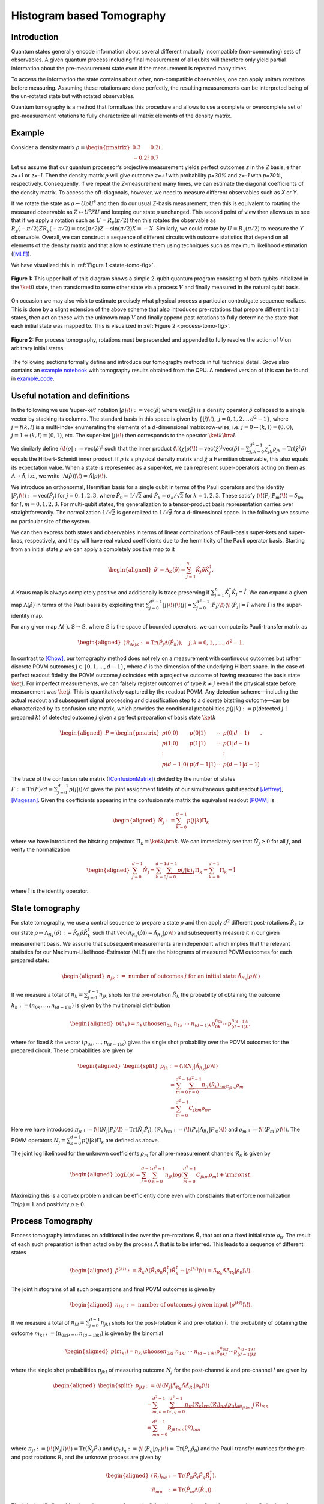 Histogram based Tomography
==========================

Introduction
------------

Quantum states generally encode information about several different mutually incompatible
(non-commuting) sets of observables. A given quantum process including final measurement of all
qubits will therefore only yield partial information about the pre-measurement state even
if the measurement is repeated many times.

To access the information the state contains about other, non-compatible observables, one can
apply unitary rotations before measuring. Assuming these rotations are done perfectly,
the resulting measurements can be interpreted being of the un-rotated state but with rotated
observables.

Quantum tomography is a method that formalizes this procedure and allows to use a complete or
overcomplete set of pre-measurement rotations to fully characterize all matrix elements of the
density matrix.

Example
-------

Consider a density matrix :math:`\rho=\begin{pmatrix} 0.3 & 0.2i\\ -0.2i & 0.7\end{pmatrix}`.

Let us assume that our quantum processor's projective measurement yields perfect outcomes `z` in the
`Z` basis, either `z=+1` or `z=-1`. Then the density matrix :math:`\rho` will give outcome `z=+1`
with probability `p=30%` and `z=-1` with `p=70%`, respectively. Consequently, if we repeat the
`Z`-measurement many times, we can estimate the diagonal coefficients of the density matrix.
To access the off-diagonals, however, we need to measure different observables such as `X` or `Y`.

If we rotate the state as :math:`\rho\mapsto U\rho U^\dagger` and then do our usual `Z`-basis
measurement, then this is equivalent to rotating the measured observable as
:math:`Z \mapsto U^\dagger Z U` and keeping our state :math:`\rho` unchanged. This second point
of view then allows us to see that if we apply a rotation such as :math:`U=R_y(\pi/2)` then this
rotates the observable as :math:`R_y(-\pi/2)ZR_y(+\pi/2)=\cos(\pi/2) Z - \sin(\pi/2) X = -X`.
Similarly, we could rotate by :math:`U=R_x(\pi/2)` to measure the `Y` observable.
Overall, we can construct a sequence of different circuits with outcome statistics that depend on
all elements of the density matrix and that allow to estimate them using techniques such as maximum
likelihood estimation ([MLE]_).

We have visualized this in :ref:`Figure 1 <state-tomo-fig>`.

.. _state-tomo-fig:
.. figure:: _static/tomography/state-tomo.png
    :scale: 75 %
    :align: center
    :alt: Visualization of state preparation circuit and appended tomographic rotations.

    **Figure 1:** This upper half of this diagram shows a simple 2-qubit quantum program consisting
    of both qubits initialized in the :math:`\ket{0}` state, then transformed to some other state
    via a process :math:`V` and finally measured in the natural qubit basis.

On occasion we may also wish to estimate precisely what physical process a particular control/gate
sequence realizes. This is done by a slight extension of the above scheme that also introduces
pre-rotations that prepare different initial states, then act on these with the unknown map
:math:`V` and finally append post-rotations to fully determine the state that each initial state was
mapped to. This is visualized in :ref:`Figure 2 <process-tomo-fig>`.

.. _process-tomo-fig:
.. figure:: _static/tomography/process-tomo.png
    :scale: 75 %
    :align: center
    :alt: Visualization of prepended and appended tomographic rotations to some circuit `V`.

    **Figure 2:** For process tomography, rotations must be prepended and appended to fully resolve
    the action of `V` on arbitrary initial states.

The following sections formally define and introduce our tomography methods in full technical
detail. Grove also contains an `example notebook <https://github.com/rigetticomputing/grove/blob/master/examples/Tomography.ipynb>`_
with tomography results obtained from the QPU. A rendered version of this can be found in example_code_.

Useful notation and definitions
-------------------------------

In the following we use ‘super-ket’ notation
:math:`{\left|\left. \rho \right\rangle\!\right\rangle} := {\text{vec}\left(\hat\rho\right)}`
where :math:`{\text{vec}\left(\hat\rho\right)}` is a density operator
:math:`\hat\rho` collapsed to a single vector by stacking its columns.
The standard basis in this space is given by
:math:`\{{\left|\left. j \right\rangle\!\right\rangle},\; j=0,1,2\dots, d^2-1\}`,
where :math:`j=f(k,l)` is a multi-index enumerating the elements of a
:math:`d`-dimensional matrix row-wise, i.e.
:math:`j=0 \Leftrightarrow (k,l)=(0,0)`,
:math:`j=1 \Leftrightarrow (k,l)=(0,1)`, etc. The super-ket
:math:`{\left|\left. j \right\rangle\!\right\rangle}` then corresponds
to the operator :math:`\ket{k}\bra{l}`.

We similarly define
:math:`{\left\langle\!\left\langle \rho \right.\right|} := {\text{vec}\left(\hat\rho\right)}^\dagger`
such that the inner product
:math:`{\left\langle\!\left\langle \chi | \rho \right\rangle\!\right\rangle} = {\text{vec}\left(\hat\chi\right)}^\dagger {\text{vec}\left(\hat\rho\right)} = \sum_{j,k=0}^{d^2-1} \chi_{jk}^\ast\rho_{jk} = {\mathrm{Tr}\left(\hat{\chi}^\dagger \hat\rho\right)}`
equals the Hilbert-Schmidt inner product. If :math:`\rho` is a physical
density matrix and :math:`\hat{\chi}` a Hermitian observable, this also
equals its expectation value. When a state is represented as a
super-ket, we can represent super-operators acting on them as
:math:`\Lambda \to \tilde{\Lambda}`, i.e., we write
:math:`{\left|\left. \Lambda(\hat\rho) \right\rangle\!\right\rangle} = \tilde{\Lambda}{\left|\left. \rho \right\rangle\!\right\rangle}`.

We introduce an orthonormal, Hermitian basis for a single qubit in terms
of the Pauli operators and the identity
:math:`{\left|\left.  P_j \right\rangle\!\right\rangle} := {\text{vec}\left(\hat P_j\right)}`
for :math:`j=0,1,2,3`, where :math:`\hat P_0 = \mathbb{\hat I}/\sqrt{2}`
and :math:`\hat P_k=\sigma_{k}/\sqrt{2}` for :math:`k=1,2,3`. These
satisfy
:math:`{\left\langle\!\left\langle  P_l |  P_m \right\rangle\!\right\rangle}=\delta_{lm}`
for :math:`l,m=0,1,2,3`. For multi-qubit states, the generalization to a
tensor-product basis representation carries over straightforwardly. The
normalization :math:`1/\sqrt{2}` is generalized to :math:`1/\sqrt{d}`
for a d-dimensional space. In the following we assume no particular size
of the system.

We can then express both states and observables in terms of linear
combinations of Pauli-basis super-kets and super-bras, respectively, and
they will have real valued coefficients due to the hermiticity of the
Pauli operator basis. Starting from an initial state :math:`\rho` we can
apply a completely positive map to it

.. math::

   \begin{aligned}
          \hat \rho' = \Lambda_K(\hat\rho) =  \sum_{j=1}^n \hat K_j\hat \rho \hat K_j^\dagger.\end{aligned}

A Kraus map is always completely positive and additionally is trace
preserving if :math:`\sum_{j=1}^n \hat K_j^\dagger \hat K_j = \hat I`.
We can expand a given map :math:`\Lambda(\hat\rho)` in terms of the
Pauli basis by exploiting that
:math:`\sum_{j=0}^{d^2-1} {\left|\left. j \right\rangle\!\right\rangle}{\left\langle\!\left\langle j \right.\right|} = \sum_{j=0}^{d^2-1} {\left|\left. \hat P_j \right\rangle\!\right\rangle}{\left\langle\!\left\langle \hat P_j \right.\right|} = \hat{I}`
where :math:`\hat{I}` is the super-identity map.

For any given map
:math:`\Lambda(\cdot), \mathcal{B} \rightarrow \mathcal{B}`, where
:math:`\mathcal{B}` is the space of bounded operators, we can compute
its Pauli-transfer matrix as

.. math::

   \begin{aligned}
           (\mathcal{R}_\Lambda)_{jk} := {\mathrm{Tr}\left(\hat P_j \Lambda(\hat P_k)\right)},\quad j,k=0,1,,\dots, d^2-1.\end{aligned}

In contrast to [Chow]_, our tomography method
does not rely on a measurement with continuous outcomes but rather
discrete POVM outcomes :math:`j \in \{0,1,\dots, d-1\}`, where :math:`d`
is the dimension of the underlying Hilbert space. In the case of perfect
readout fidelity the POVM outcome :math:`j` coincides with a projective
outcome of having measured the basis state :math:`\ket{j}`. For
imperfect measurements, we can falsely register outcomes of type
:math:`k\ne j` even if the physical state before measurement was
:math:`\ket{j}`. This is quantitatively captured by the readout POVM.
Any detection scheme—including the actual readout and subsequent signal
processing and classification step to a discrete bitstring outcome—can
be characterized by its confusion rate matrix, which provides the
conditional probabilities :math:`p(j|k):= p`\ (detected :math:`j`
:math:`\mid` prepared :math:`k`) of detected outcome :math:`j` given a
perfect preparation of basis state :math:`\ket{k}`

.. math::

   \begin{aligned}
        P = \begin{pmatrix}
               p(0 | 0)   & p(0 | 1)   & \cdots & p(0 | {d-1})  \\
               p(1 | 0)   & p(1 | 1)   & \cdots & p(1 | {d-1})  \\
               \vdots       &              &        & \vdots          \\
               p(d-1 | 0) & p(d-1 | 1) & \cdots & p(d-1 | {d-1})
           \end{pmatrix}.\end{aligned}

The trace of the confusion rate matrix ([ConfusionMatrix]_) divided by the number of states
:math:`F:={\mathrm{Tr}\left( P\right)}/d = \sum_{j=0}^{d-1} p(j|j)/d`
gives the joint assignment fidelity of our simultaneous qubit readout
[Jeffrey]_, [Magesan]_. Given the coefficients
appearing in the confusion rate matrix the equivalent readout [POVM]_ is

.. math::

   \begin{aligned}
       \hat N_j := \sum_{k=0}^{d-1} p(j | k) \hat\Pi_{k}\end{aligned}

where we have introduced the bitstring projectors
:math:`\hat \Pi_{k}=\ket{k}\bra{k}`. We can immediately see that
:math:`\hat N_j\ge 0` for all :math:`j`, and verify the normalization

.. math::

   \begin{aligned}
       \sum_{j=0}^{d-1}\hat N_j = \sum_{k=0}^{d-1} \underbrace{\sum_{j=0}^{d-1} p(j | k)}_{1} \hat \Pi_{k}
       = \sum_{k=0}^{d-1} \hat \Pi_{k} = \mathbb{\hat I}\end{aligned}

where :math:`\mathbb{\hat I}` is the identity operator.

State tomography
----------------

For state tomography, we use a control sequence to prepare a state
:math:`\rho` and then apply :math:`d^2` different post-rotations
:math:`\hat R_k` to our state
:math:`\rho \mapsto \Lambda_{R_k}(\hat \rho) := \hat R_k\hat\rho \hat R_k^\dagger`
such that
:math:`{\text{vec}\left(\Lambda_{R_k}(\hat \rho)\right)} = \tilde{\Lambda}_{R_k} {\left|\left. \rho \right\rangle\!\right\rangle}`
and subsequently measure it in our given measurement basis. We assume
that subsequent measurements are independent which implies that the
relevant statistics for our Maximum-Likelihood-Estimator (MLE) are the
histograms of measured POVM outcomes for each prepared state:

.. math::

   \begin{aligned}
           n_{jk} := \text{ number of outcomes } j \text{ for an initial state } \tilde{\Lambda}_{R_k} {\left|\left. \rho \right\rangle\!\right\rangle}\end{aligned}

If we measure a total of :math:`n_k = \sum_{j=0}^{d-1} n_{jk}` shots
for the pre-rotation :math:`\hat R_k` the probability of obtaining the
outcome :math:`h_k:=(n_{0k}, \dots, n_{(d-1)k})` is given by the
multinomial distribution

.. math::

   \begin{aligned}
           p(h_k) = {n_k \choose n_{0k} \; n_{1k} \; \cdots \; \; n_{(d-1)k}} p_{0k}^{n_{0k}} \cdots p_{(d-1)k}^{n_{(d-1)k}},\end{aligned}

where for fixed :math:`k` the vector :math:`(p_{0k},\dots, p_{(d-1)k})`
gives the single shot probability over the POVM outcomes for the
prepared circuit. These probabilities are given by

.. math::

   \begin{aligned}
       \begin{split}
           p_{jk} &:= {\left\langle\!\left\langle N_j \right.\right|}\tilde{\Lambda}_{R_k}{\left|\left. \rho \right\rangle\!\right\rangle} \\
           &= \sum_{m=0}^{d^2-1}\underbrace{\sum_{r=0}^{d^2-1}\pi_{jr}(\mathcal{\hat R}_{k})_{rm}}_{C_{jkm}}\rho_m \\
           &= \sum_{m=0}^{d^2-1} C_{jkm}\rho_m.
       \end{split}\end{aligned}

Here we have introduced
:math:`\pi_{jl}:={\left\langle\!\left\langle  N_j |  P_l \right\rangle\!\right\rangle} = {\mathrm{Tr}\left(\hat N_j \hat P_l\right)}`,
:math:`(\mathcal{R}_{k})_{rm}:= {\left\langle\!\left\langle P_r \right.\right|}\tilde{\Lambda}_{R_k}{\left|\left. P_m \right\rangle\!\right\rangle}`
and
:math:`\rho_m:= {\left\langle\!\left\langle P_m |  \rho \right\rangle\!\right\rangle}`.
The POVM operators :math:`N_j = \sum_{k=0}^{d-1} p(j |k)  \Pi_{k}` are
defined as above.

The joint log likelihood for the unknown coefficients :math:`\rho_m` for
all pre-measurement channels :math:`\mathcal{R}_k` is given by

.. math::

   \begin{aligned}
       \log L (\rho) = \sum_{j=0}^{d-1}\sum_{k=0}^{d^2-1} n_{jk}\log\left(\sum_{m=0}^{d^2-1} C_{jkm} \rho_m\right) + {\rm const}.\end{aligned}

Maximizing this is a convex problem and can be efficiently done even
with constraints that enforce normalization
:math:`{\mathrm{Tr}\left(\rho\right)}=1` and positivity
:math:`\rho \ge 0`.

Process Tomography
------------------

Process tomography introduces an additional index over the pre-rotations
:math:`\hat R_l` that act on a fixed initial state :math:`\rho_0`. The
result of each such preparation is then acted on by the process
:math:`\tilde \Lambda` that is to be inferred. This leads to a sequence
of different states

.. math::

   \begin{aligned}
   \hat \rho^{(kl)}:= \hat R_k\Lambda(\hat R_l \rho_0 \hat R_l^\dagger)\hat R_k^\dagger \leftrightarrow {\left|\left. \rho^{(kl)} \right\rangle\!\right\rangle} = \tilde{\Lambda}_{R_k} \tilde{\Lambda} \tilde{\Lambda}_{R_l}{\left|\left. \rho_0 \right\rangle\!\right\rangle}.\end{aligned}

The joint histograms of all such preparations and final POVM outcomes
is given by

.. math::

   \begin{aligned}
       n_{jkl} := \text{ number of outcomes } j \text{ given input } {\left|\left. \rho^{(kl)} \right\rangle\!\right\rangle}.\end{aligned}

If we measure a total of :math:`n_{kl} = \sum_{j=0}^{d-1} n_{jkl}`
shots for the post-rotation :math:`k` and pre-rotation :math:`l,` the
probability of obtaining the outcome
:math:`m_{kl}:=(n_{0kl}, \dots, n_{(d-1)kl})` is given by the binomial

.. math::

   \begin{aligned}
           p(m_{kl}) = {n_{kl} \choose n_{0kl} \; n_{1kl} \; \cdots \; \; n_{(d-1)kl}} p_{0kl}^{n_{0kl}} \cdots p_{(d-1)kl}^{n_{(d-1)kl}}\end{aligned}

where the single shot probabilities :math:`p_{jkl}` of measuring
outcome :math:`N_j` for the post-channel :math:`k` and pre-channel
:math:`l` are given by

.. math::

   \begin{aligned}
       \begin{split}
           p_{jkl} &:= {\left\langle\!\left\langle N_j \right.\right|}\tilde{\Lambda}_{R_k} \tilde{\Lambda} \tilde{\Lambda}_{R_l}{\left|\left. \rho_0 \right\rangle\!\right\rangle} \\
           &= \sum_{m,n=0}^{d^2-1}\underbrace{\sum_{r,q=0}^{d^2-1}\pi_{jr}(\mathcal{R}_{k})_{rm} (\mathcal{R}_{l})_{nq} (\rho_0)_q}_{B_{jklmn}}(\mathcal{R})_{mn} \\
           &= \sum_{mn=0}^{d^2-1} B_{jklmn}(\mathcal{R})_{mn}
       \end{split}\end{aligned}

where
:math:`\pi_{jl}:={\left\langle\!\left\langle N_j | l \right\rangle\!\right\rangle} = {\mathrm{Tr}\left(\hat N_j \hat P_l\right)}`
and
:math:`(\rho_0)_q := {\left\langle\!\left\langle  P_q | \rho_0 \right\rangle\!\right\rangle} = {\mathrm{Tr}\left(\hat P_q \hat \rho_0\right)}`
and the Pauli-transfer matrices for the pre and post rotations
:math:`R_l` and the unknown process are given by

.. math::

   \begin{aligned}
           (\mathcal{R}_{l})_{nq} &:= {\mathrm{Tr}\left(\hat P_n \hat R_l \hat P_q \hat R_l^\dagger\right)}.\\
           \mathcal{R}_{mn} &:= {\mathrm{Tr}\left(\hat P_m \Lambda(\hat R_n)\right)}.\end{aligned}

The joint log likelihood for the unknown transfer matrix
:math:`\mathcal{R}` for all pre-rotations :math:`\mathcal{R}_l` and
post-rotations :math:`\mathcal{R}_k` is given by

.. math::

   \begin{aligned}
           \log L (\mathcal{R}) = \sum_{j=0}^{d-1} \sum_{kl=0}^{d^2-1} n_{jkl}\log\left(\sum_{mn=0}^{d^2-1} B_{jklmn} (\mathcal{R})_{mn}\right) + {\rm const}.\end{aligned}

Handling positivity constraints is achieved by constraining the
associated Choi-matrix to be positive [Chow]_. We
can also constrain the estimated transfer matrix to preserve the trace
of the mapped state by demanding that
:math:`\mathcal{R}_{0l}=\delta_{0l}`.

You can learn more about quantum channels here: [QuantumChannel]_.

Metrics
-------

Here we discuss some quantitative measures of comparing quantum states and processes.

For states
##########

When comparing quantum states there are a variety of different measures of (in-)distinguishability,
with each usually being the answer to a particular question, such as
"With what probability can I distinguish two states in a single experiment?",
or "How indistinguishable are measurement samples of two states going to be?".

A particularly easy
to compute measure of indistinguishability is given by the quantum state fidelity, which for pure
(and normalized) states is simply given by :math:`F(\phi, \psi)=|\braket{\phi}{\psi}|`.
The fidelity is 1 if and only if the two states are identical up to a scalar factor. It is zero
when they are orthogonal. The generalization to mixed states takes the form

.. math::

    F(\rho, \sigma) := \tr{\sqrt{\sqrt{\rho}\sigma\sqrt{\rho}}}.

Although this is not obvious from the expression it is symmetric under exchange of the states.
Read more about it here: [QuantumStateFidelity]_
Although one can use the *infidelity* :math:`1-F` as a distance measure, it is not a proper metric.
It can be shown, however that the so called Bures-angle :math:`\theta _{{\rho \sigma }}` implicitly
defined via :math:`\cos\theta_{{\rho\sigma}}=F(\rho,\sigma)` does yield a proper metric in the
mathematical sense.

Another useful metric is given by the trace distance ([QuantumTraceDistance]_)

.. math::

    T(\rho,\sigma):={\frac{1}{2}}\|\rho-\sigma\|_{{1}}=
    {\frac{1}{2}}{\mathrm {Tr}}\left[{\sqrt{(\rho-\sigma )^{\dagger}(\rho-\sigma)}}\right],

which is also a proper metric and provides the answer to the above posed question of what the
maximum single shot probability is to distinguish states :math:`\rho` and :math:`\sigma`.


For processes
#############

For processes the two most popular metrics are the average gate fidelity :math:`F_{\rm avg}(P, U)`
of an actual process :math:`P` relative to some ideal unitary gate :math:`U`.
In some sense it measures the average fidelity (over all input states) by which a physical channel
realizes the ideal operation. Given the Pauli transfer matrices :math:`\mathcal{R}_P` and
:math:`\mathcal{R}_U`
for the actual and ideal processes, respectively, the average gate fidelity ([Chow]_) is

.. math::

    F_{\rm avg}(P, U) = \frac{\tr{\mathcal{R}_P^T\mathcal{R}_U}/d + 1}{d+1}

The corresponding infidelity :math:`1-F_{\rm avg}(P, U)` can be seen as a measure of the average
gate error, but it is not a proper metric.

Another popular error metric is given by the diamond distance, which is a proper metric
and has other nice properties that make it mathematically convenient for proving bounds on error
thresholds, etc. It is given by the maximum trace distance between the ideal map and the actual map
over all input states :math:`\rho` that can generally feature entanglement with other
ancillary degrees of freedom that :math:`U` acts trivially on.

.. math::

    d(U,P)_\diamond = \mathrm{max}_\rho T\left((P\otimes I)[\rho], (U\otimes I)[\rho]\right)

In a sense, the diamond distance can be seen as a worst case error metric and it is particularly
sensitive to *coherent* gate error, i.e., errors in which `P` is a (nearly) unitary process but
deviates from `U`. See also these slides by Blume-Kohout et al. for more information [GST]_.

Further resources
-----------------

.. [MLE] https://en.wikipedia.org/wiki/Maximum_likelihood_estimation
.. [Chow] Chow et al. https://doi.org/10.1103/PhysRevLett.109.060501
.. [Jeffrey] Jeffrey et al. https://doi.org/10.1103/PhysRevLett.112.190504
.. [Magesan] Magesan et al. http://dx.doi.org/10.1103/PhysRevLett.114.200501
.. [POVM] https://en.wikipedia.org/wiki/POVM
.. [ConfusionMatrix] https://en.wikipedia.org/wiki/confusion_matrix
.. [QuantumChannel] https://en.wikipedia.org/wiki/Quantum_channel
.. [QuantumStateFidelity] https://en.wikipedia.org/wiki/Fidelity_of_quantum_states
.. [QuantumTraceDistance] https://en.wikipedia.org/wiki/Trace_distance
.. [GST] Blume-Kohout et al. https://www.osti.gov/scitech/biblio/1345878


Run tomography experiments
--------------------------

This is a rendered version of the
`example notebook. <https://github.com/rigetticomputing/grove/blob/master/examples/Tomography.ipynb>`_
and provides some example applications of grove's tomography module.

.. code:: ipython2

    from __future__ import print_function
    import matplotlib.pyplot as plt
    from mock import MagicMock
    import json

    import numpy as np
    from grove.tomography.state_tomography import do_state_tomography
    from grove.tomography.utils import notebook_mode
    from grove.tomography.process_tomography import do_process_tomography

    # get fancy TQDM progress bars
    notebook_mode(True)

    from pyquil.gates import CZ, RY
    from pyquil.api import QVMConnection, QPUConnection, get_devices
    from pyquil.quil import Program

    %matplotlib inline

    NUM_SAMPLES = 2000

    qvm = QVMConnection()
    # QPU
    online_devices = [d for d in get_devices() if d.is_online()]
    if online_devices:
        d = online_devices[0]
        qpu = QPUConnection(d.name)
        print("Found online device {}, making QPUConnection".format(d.name))
    else:
        qpu = QVMConnection()


.. parsed-literal::

    Found online device 19Q-Acorn, making QPUConnection

.. _example_code:

Example Code
############

Create a Bell state
~~~~~~~~~~~~~~~~~~~

.. code:: ipython2

    qubits = [6, 7]
    bell_state_program = Program(RY(-np.pi/2, qubits[0]),
                                 RY(np.pi/2, qubits[1]),
                                 CZ(qubits[0],qubits[1]),
                                 RY(-np.pi/2, qubits[1]))

Run on QPU & QVM, and calculate the fidelity
~~~~~~~~~~~~~~~~~~~~~~~~~~~~~~~~~~~~~~~~~~~~

.. code:: ipython2

    %%time
    print("Running state tomography on the QPU...")
    state_tomography_qpu, _, _ = do_state_tomography(bell_state_program, NUM_SAMPLES, qpu, qubits)
    print("State tomography completed.")
    print("Running state tomography on the QVM for reference...")
    state_tomography_qvm, _, _ = do_state_tomography(bell_state_program, NUM_SAMPLES, qvm, qubits)
    print("State tomography completed.")


.. parsed-literal::

    Running state tomography on the QPU...
    State tomography completed.
    Running state tomography on the QVM for reference...
    State tomography completed.
    CPU times: user 1.18 s, sys: 84.2 ms, total: 1.27 s
    Wall time: 4.6 s


.. code:: ipython2

    state_fidelity = state_tomography_qpu.fidelity(state_tomography_qvm.rho_est)

    if not SEND_PROGRAMS:
        EPS = .01
        assert np.isclose(state_fidelity, 1, EPS)

    qpu_plot = state_tomography_qpu.plot();
    qpu_plot.text(0.35, 0.9, r'$Fidelity={:1.1f}\%$'.format(state_fidelity*100), size=20)

    state_tomography_qvm.plot();



.. image:: _static/tomography/Tomography_7_0.png



.. image:: _static/tomography/Tomography_7_1.png


Process tomography
##################

Perform process tomography on a controlled-Z (CZ) gate
~~~~~~~~~~~~~~~~~~~~~~~~~~~~~~~~~~~~~~~~~~~~~~~~~~~~~~

.. code:: ipython2

    qubits = [5, 6]
    CZ_PROGRAM = Program([CZ(qubits[0], qubits[1])])
    print(CZ_PROGRAM)


.. parsed-literal::

    CZ 5 6



Run on the QPU & QVM, and calculate the fidelity
^^^^^^^^^^^^^^^^^^^^^^^^^^^^^^^^^^^^^^^^^^^^^^^^

.. code:: ipython2

    %%time
    print("Running process tomography on the QPU...")
    process_tomography_qpu, _, _ = do_process_tomography(CZ_PROGRAM, NUM_SAMPLES, qpu, qubits)
    print("Process tomography completed.")
    print("Running process tomography on the QVM for reference...")
    process_tomography_qvm, _, _ = do_process_tomography(CZ_PROGRAM, NUM_SAMPLES, qvm, qubits)
    print("Process tomography completed.")


.. parsed-literal::

    Running process tomography on the QPU...
    Process tomography completed.
    Running process tomography on the QVM for reference...
    Process tomography completed.
    CPU times: user 16.4 s, sys: 491 ms, total: 16.8 s
    Wall time: 57.4 s


.. code:: ipython2

    process_fidelity = process_tomography_qpu.avg_gate_fidelity(process_tomography_qvm.r_est)

    if not SEND_PROGRAMS:
        EPS = .001
        assert np.isclose(process_fidelity, 1, EPS)

    qpu_plot = process_tomography_qpu.plot();
    qpu_plot.text(0.4, .95, r'$F_{{\rm avg}}={:1.1f}\%$'.format(process_fidelity*100), size=25)

    process_tomography_qvm.plot();



.. image:: _static/tomography/Tomography_13_0.png



.. image:: _static/tomography/Tomography_13_1.png




